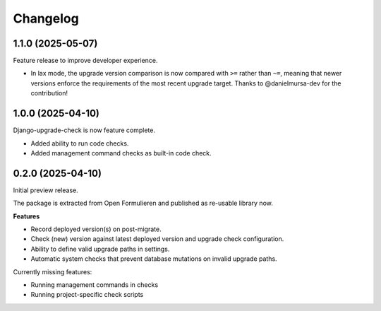 =========
Changelog
=========

1.1.0 (2025-05-07)
==================

Feature release to improve developer experience.

* In lax mode, the upgrade version comparison is now compared with ``>=`` rather
  than ``~=``, meaning that newer versions enforce the requirements of the most recent
  upgrade target. Thanks to @danielmursa-dev for the contribution!

1.0.0 (2025-04-10)
==================

Django-upgrade-check is now feature complete.

* Added ability to run code checks.
* Added management command checks as built-in code check.

0.2.0 (2025-04-10)
==================

Initial preview release.

The package is extracted from Open Formulieren and published as re-usable library now.

**Features**

* Record deployed version(s) on post-migrate.
* Check (new) version against latest deployed version and upgrade check configuration.
* Ability to define valid upgrade paths in settings.
* Automatic system checks that prevent database mutations on invalid upgrade paths.

Currently missing features:

* Running management commands in checks
* Running project-specific check scripts
